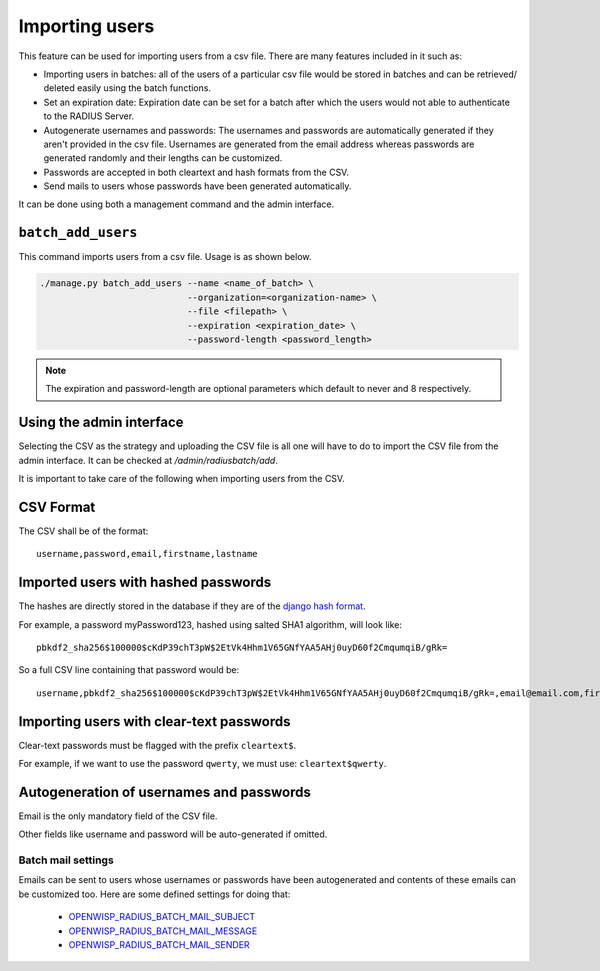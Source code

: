 ===============
Importing users
===============

This feature can be used for importing users from a csv file. There are many features included in it such as:

* Importing users in batches: all of the users of a particular csv file would be stored in batches and can be retrieved/ deleted easily using the batch functions.
* Set an expiration date: Expiration date can be set for a batch after which the users would not able to authenticate to the RADIUS Server.
* Autogenerate usernames and passwords: The usernames and passwords are automatically generated if they aren't provided in the csv file. Usernames are generated from the email address whereas passwords are generated randomly and their lengths can be customized.
* Passwords are accepted in both cleartext and hash formats from the CSV.
* Send mails to users whose passwords have been generated automatically.

It can be done using both a management command and the admin interface.

``batch_add_users``
-------------------

This command imports users from a csv file. Usage is as shown below.

.. code-block:: shell

    ./manage.py batch_add_users --name <name_of_batch> \
                                --organization=<organization-name> \
                                --file <filepath> \
                                --expiration <expiration_date> \
                                --password-length <password_length>
.. note::
    The expiration and password-length are optional parameters which default to never and 8 respectively.

Using the admin interface
-------------------------

Selecting the CSV as the strategy and uploading the CSV file is all one will have to do to import the CSV file from the admin interface. It can be checked at `/admin/radiusbatch/add`.

It is important to take care of the following when importing users from the CSV.

.. image:: /images/add_users_csv.gif
   :alt: Demo: adding users from CSV

CSV Format
----------

The CSV shall be of the format::

    username,password,email,firstname,lastname

Imported users with hashed passwords
------------------------------------

The hashes are directly stored in the database if they are of the `django hash format <https://docs.djangoproject.com/en/2.0/topics/auth/passwords/>`_.

For example, a password myPassword123, hashed using salted SHA1 algorithm, will look like::

    pbkdf2_sha256$100000$cKdP39chT3pW$2EtVk4Hhm1V65GNfYAA5AHj0uyD60f2CmqumqiB/gRk=

So a full CSV line containing that password would be::

    username,pbkdf2_sha256$100000$cKdP39chT3pW$2EtVk4Hhm1V65GNfYAA5AHj0uyD60f2CmqumqiB/gRk=,email@email.com,firstname,lastname

Importing users with clear-text passwords
-----------------------------------------

Clear-text passwords must be flagged with the prefix ``cleartext$``.

For example, if we want to use the password ``qwerty``,
we must use: ``cleartext$qwerty``.

Autogeneration of usernames and passwords
-----------------------------------------

Email is the only mandatory field of the CSV file.

Other fields like username and password will be auto-generated if omitted.

Batch mail settings
~~~~~~~~~~~~~~~~~~~

Emails can be sent to users whose usernames or passwords have been autogenerated and contents of these emails can be customized too. Here are
some defined settings for doing that:

    * `OPENWISP_RADIUS_BATCH_MAIL_SUBJECT <settings.html#openwisp-radius-batch-mail-subject>`_
    * `OPENWISP_RADIUS_BATCH_MAIL_MESSAGE <settings.html#openwisp-radius-batch-mail-message>`_
    * `OPENWISP_RADIUS_BATCH_MAIL_SENDER <settings.html#openwisp-radius-batch-mail-sender>`_
